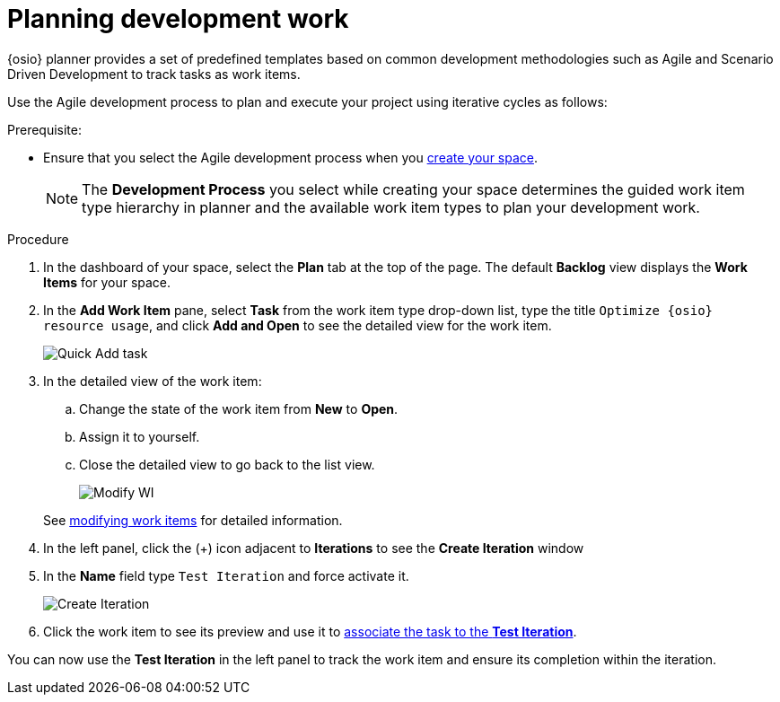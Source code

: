 [id="planning_development_work"]
= Planning development work

{osio} planner provides a set of predefined templates based on common development methodologies such as Agile and Scenario Driven Development to track tasks as work items.

Use the Agile development process to plan and execute your project using iterative cycles as follows:

.Prerequisite:
* Ensure that you select the Agile development process when you link:getting-started-guide.html#creating_new_space-hello-world[create your space].
+
NOTE: The *Development Process* you select while creating your space determines the guided work item type hierarchy in planner and the available work item types to plan your development work.

.Procedure

. In the dashboard of your space, select the *Plan* tab at the top of the page. The default *Backlog* view displays the *Work Items* for your space.

. In the *Add Work Item* pane, select *Task* from the work item type drop-down list, type the title `Optimize {osio} resource usage`, and click *Add and Open* to see the detailed view for the work item.
+
image::quickadd_task.png[Quick Add task]
+
. In the detailed view of the work item:
.. Change the state of the work item from *New* to *Open*.
.. Assign it to yourself.
.. Close the detailed view to go back to the list view.
+
image::gs_add_assignee.png[Modify WI]

+
See link:user-guide.html#modifying_a_work_item[modifying work items] for detailed information.

. In the left panel, click the (+) icon adjacent to *Iterations* to see the *Create Iteration* window
. In the *Name* field type `Test Iteration` and force activate it.
+
image::create_iteration.png[Create Iteration]
+
. Click the work item to see its preview and use it to link:user-guide.html#associating_work_items_with_an_iteration-user-guide_iterations[associate the task to the *Test Iteration*].

You can now use the *Test Iteration* in the left panel to track the work item and ensure its completion within the iteration.
